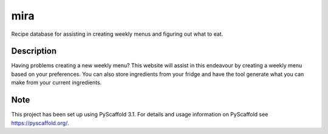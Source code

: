 ====
mira
====

Recipe database for assisting in creating weekly menus and figuring out what to eat.

Description
===========

Having problems creating a new weekly menu? This website will assist in this endeavour by creating a weekly menu based on your preferences.
You can also store ingredients from your fridge and have the tool generate what you can make from your current ingredients.


Note
====

This project has been set up using PyScaffold 3.1. For details and usage
information on PyScaffold see https://pyscaffold.org/.
